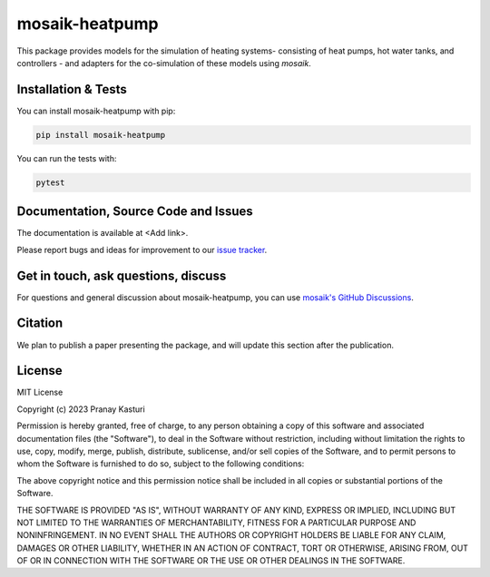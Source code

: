 mosaik-heatpump
===============

This package provides models for the simulation of heating systems- consisting of heat pumps, hot water tanks,
and controllers - and adapters for the co-simulation of these models using *mosaik*.

Installation & Tests
--------------------

You can install mosaik-heatpump with pip:

.. code-block:: bash

      pip install mosaik-heatpump


You can run the tests with:

.. code-block:: bash

      pytest

Documentation, Source Code and Issues
-------------------------------------

The documentation is available at <Add link>.

Please report bugs and ideas for improvement to our `issue tracker`__.

__ https://gitlab.com/mosaik/mosaik/-/issues

Get in touch, ask questions, discuss
------------------------------------

For questions and general discussion about mosaik-heatpump, you can use
`mosaik's GitHub Discussions <https://github.com/orgs/OFFIS-mosaik/discussions>`_.

Citation
--------

We plan to publish a paper presenting the package, and will update this
section after the publication.

License
-------

MIT License

Copyright (c) 2023 Pranay Kasturi

Permission is hereby granted, free of charge, to any person obtaining a copy
of this software and associated documentation files (the "Software"), to deal
in the Software without restriction, including without limitation the rights
to use, copy, modify, merge, publish, distribute, sublicense, and/or sell
copies of the Software, and to permit persons to whom the Software is
furnished to do so, subject to the following conditions:

The above copyright notice and this permission notice shall be included in all
copies or substantial portions of the Software.

THE SOFTWARE IS PROVIDED "AS IS", WITHOUT WARRANTY OF ANY KIND, EXPRESS OR
IMPLIED, INCLUDING BUT NOT LIMITED TO THE WARRANTIES OF MERCHANTABILITY,
FITNESS FOR A PARTICULAR PURPOSE AND NONINFRINGEMENT. IN NO EVENT SHALL THE
AUTHORS OR COPYRIGHT HOLDERS BE LIABLE FOR ANY CLAIM, DAMAGES OR OTHER
LIABILITY, WHETHER IN AN ACTION OF CONTRACT, TORT OR OTHERWISE, ARISING FROM,
OUT OF OR IN CONNECTION WITH THE SOFTWARE OR THE USE OR OTHER DEALINGS IN THE
SOFTWARE.
